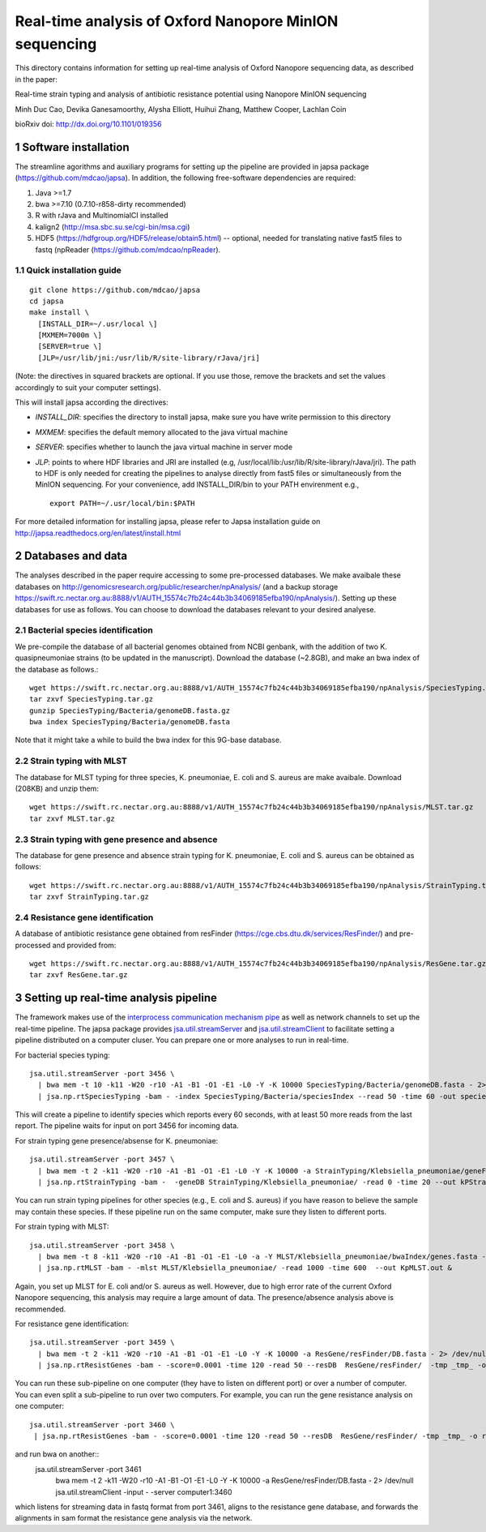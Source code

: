 #######################################################
Real-time analysis of Oxford Nanopore MinION sequencing
#######################################################

.. sectnum::

This directory contains information for setting up real-time analysis
of Oxford Nanopore sequencing data, as described in the paper:

Real-time strain typing and analysis of antibiotic resistance potential using Nanopore MinION sequencing

Minh Duc Cao, Devika Ganesamoorthy, Alysha Elliott, Huihui Zhang, Matthew Cooper, Lachlan Coin

bioRxiv doi: http://dx.doi.org/10.1101/019356

=====================
Software installation
=====================

The streamline agorithms and auxiliary programs for setting up the pipeline are provided 
in japsa package (https://github.com/mdcao/japsa). In addition, the following 
free-software dependencies are required:

1. Java >=1.7
2. bwa >=7.10 (0.7.10-r858-dirty recommended)
3. R with rJava and MultinomialCI installed
4. kalign2 (http://msa.sbc.su.se/cgi-bin/msa.cgi)
5. HDF5 (https://hdfgroup.org/HDF5/release/obtain5.html) -- optional, needed for translating native fast5 files to fastq (npReader (https://github.com/mdcao/npReader).
 
------------------------
Quick installation guide
------------------------
::

   git clone https://github.com/mdcao/japsa
   cd japsa
   make install \
     [INSTALL_DIR=~/.usr/local \]
     [MXMEM=7000m \]
     [SERVER=true \]
     [JLP=/usr/lib/jni:/usr/lib/R/site-library/rJava/jri]

(Note: the directives in squared brackets are optional. If you use those, remove the brackets and set the values accordingly to suit your computer settings).

This will install japsa according the directives:

* *INSTALL_DIR*: specifies the directory to install japsa, make sure you have write permission to this directory
* *MXMEM*: specifies the default memory allocated to the java virtual machine
* *SERVER*: specifies whether to launch the java virtual machine in server mode
* *JLP*: points to where HDF libraries and JRI are installed (e.g, /usr/local/lib:/usr/lib/R/site-library/rJava/jri). The path to HDF is only needed for creating the pipelines to analyse directly from fast5 files or simultaneously  from the MinION sequencing. For your convenience, add INSTALL_DIR/bin to your PATH envirenment e.g., ::

   export PATH=~/.usr/local/bin:$PATH

For more detailed information for installing japsa, please refer to  Japsa installation guide on
http://japsa.readthedocs.org/en/latest/install.html

==================
Databases and data
==================

The analyses described in the paper require accessing to some pre-processed databases. We make avaibale these 
databases on http://genomicsresearch.org/public/researcher/npAnalysis/ (and a backup storage 
https://swift.rc.nectar.org.au:8888/v1/AUTH_15574c7fb24c44b3b34069185efba190/npAnalysis/).
Setting up these databases for use as follows. You can choose to download the databases relevant to your desired analyese.

--------------------------------
Bacterial species identification
--------------------------------

We pre-compile the database of all bacterial genomes obtained from NCBI genbank, with the 
addition of two K. quasipneumoniae strains (to be updated in the manuscript). Download the 
database (~2.8GB), and make an bwa index of the database as follows.::

   wget https://swift.rc.nectar.org.au:8888/v1/AUTH_15574c7fb24c44b3b34069185efba190/npAnalysis/SpeciesTyping.tar.gz
   tar zxvf SpeciesTyping.tar.gz
   gunzip SpeciesTyping/Bacteria/genomeDB.fasta.gz
   bwa index SpeciesTyping/Bacteria/genomeDB.fasta

Note that it might take a while to build the bwa index for this 9G-base database.

-----------------------
Strain typing with MLST
-----------------------

The database for MLST typing for three species,  K. pneumoniae, E. coli and
S. aureus are make avaibale. Download (208KB) and unzip them::

   wget https://swift.rc.nectar.org.au:8888/v1/AUTH_15574c7fb24c44b3b34069185efba190/npAnalysis/MLST.tar.gz
   tar zxvf MLST.tar.gz


--------------------------------------------
Strain typing with gene presence and absence
--------------------------------------------

The database for gene presence and absence strain typing for K. pneumoniae, E. coli and
S. aureus can be obtained as follows::

  wget https://swift.rc.nectar.org.au:8888/v1/AUTH_15574c7fb24c44b3b34069185efba190/npAnalysis/StrainTyping.tar.gz
  tar zxvf StrainTyping.tar.gz

------------------------------  
Resistance gene identification
------------------------------

A database of antibiotic resistance gene obtained from resFinder (https://cge.cbs.dtu.dk/services/ResFinder/) and pre-processed and provided from::

  wget https://swift.rc.nectar.org.au:8888/v1/AUTH_15574c7fb24c44b3b34069185efba190/npAnalysis/ResGene.tar.gz
  tar zxvf ResGene.tar.gz
  
  
======================================
Setting up real-time analysis pipeline
======================================

The framework makes use of the `interprocess communication mechanism pipe <https://en.wikipedia.org/wiki/Pipeline_(Unix)>`_ as well as network channels to set up the real-time pipeline. The japsa package provides `jsa.util.streamServer <http://japsa.readthedocs.org/en/latest/tools/jsa.util.streamServer.html>`_ and `jsa.util.streamClient <http://japsa.readthedocs.org/en/latest/tools/jsa.util.streamClient.html>`_ to facilitate setting a pipeline distributed on a computer cluser. You can prepare one or more analyses to run in real-time.

For bacterial species typing::

   jsa.util.streamServer -port 3456 \
     | bwa mem -t 10 -k11 -W20 -r10 -A1 -B1 -O1 -E1 -L0 -Y -K 10000 SpeciesTyping/Bacteria/genomeDB.fasta - 2> /dev/null \
     | jsa.np.rtSpeciesTyping -bam - -index SpeciesTyping/Bacteria/speciesIndex --read 50 -time 60 -out speciesTypingResults.out 2>  speciesTypingResults.log &

This will create a pipeline to identify species which reports every 60 seconds, with at least 50 more reads from the last report. The pipeline waits for input on port 3456 for incoming data.


For strain typing gene presence/absense for K. pneumoniae::

   jsa.util.streamServer -port 3457 \
     | bwa mem -t 2 -k11 -W20 -r10 -A1 -B1 -O1 -E1 -L0 -Y -K 10000 -a StrainTyping/Klebsiella_pneumoniae/geneFam.fasta - 2> /dev/null \
     | jsa.np.rtStrainTyping -bam -  -geneDB StrainTyping/Klebsiella_pneumoniae/ -read 0 -time 20 --out kPStrainTyping.dat 2>  kPStrainTyping.log &

You can run strain typing pipelines for other species (e.g., E. coli and S. aureus) 
if you have reason to believe the sample may contain these species. If these pipeline
run on the same computer, make sure they listen to different ports.

For strain typing with MLST::

   jsa.util.streamServer -port 3458 \ 
     | bwa mem -t 8 -k11 -W20 -r10 -A1 -B1 -O1 -E1 -L0 -a -Y MLST/Klebsiella_pneumoniae/bwaIndex/genes.fasta - \
     | jsa.np.rtMLST -bam - -mlst MLST/Klebsiella_pneumoniae/ -read 1000 -time 600  --out KpMLST.out &

Again, you set up MLST for E. coli and/or S. aureus as well. However, due to high error rate of the current Oxford Nanopore sequencing, this analysis may require a large amount of data. The presence/absence analysis above is recommended.


For resistance gene identification::

   jsa.util.streamServer -port 3459 \ 
     | bwa mem -t 2 -k11 -W20 -r10 -A1 -B1 -O1 -E1 -L0 -Y -K 10000 -a ResGene/resFinder/DB.fasta - 2> /dev/null \
     | jsa.np.rtResistGenes -bam - -score=0.0001 -time 120 -read 50 --resDB  ResGene/resFinder/  -tmp _tmp_ -o resGene.dat -thread 4  2> resGene.log &


You can run these sub-pipeline on one computer (they have to listen on different port) or over a number of computer. You can even split a sub-pipeline to run over two computers. For example, you can run the gene resistance analysis on one computer::

   jsa.util.streamServer -port 3460 \ 
    | jsa.np.rtResistGenes -bam - -score=0.0001 -time 120 -read 50 --resDB  ResGene/resFinder/ -tmp _tmp_ -o resGene.dat -thread 4  2> resGene.log &

and run bwa on another::
   jsa.util.streamServer -port 3461 \ 
    | bwa mem -t 2 -k11 -W20 -r10 -A1 -B1 -O1 -E1 -L0 -Y -K 10000 -a ResGene/resFinder/DB.fasta - 2> /dev/null \
    | jsa.util.streamClient -input - -server computer1:3460

which listens for streaming data in fastq format from port 3461, aligns to the resistance gene database, and forwards the alignments in sam format the resistance gene analysis via the network.


